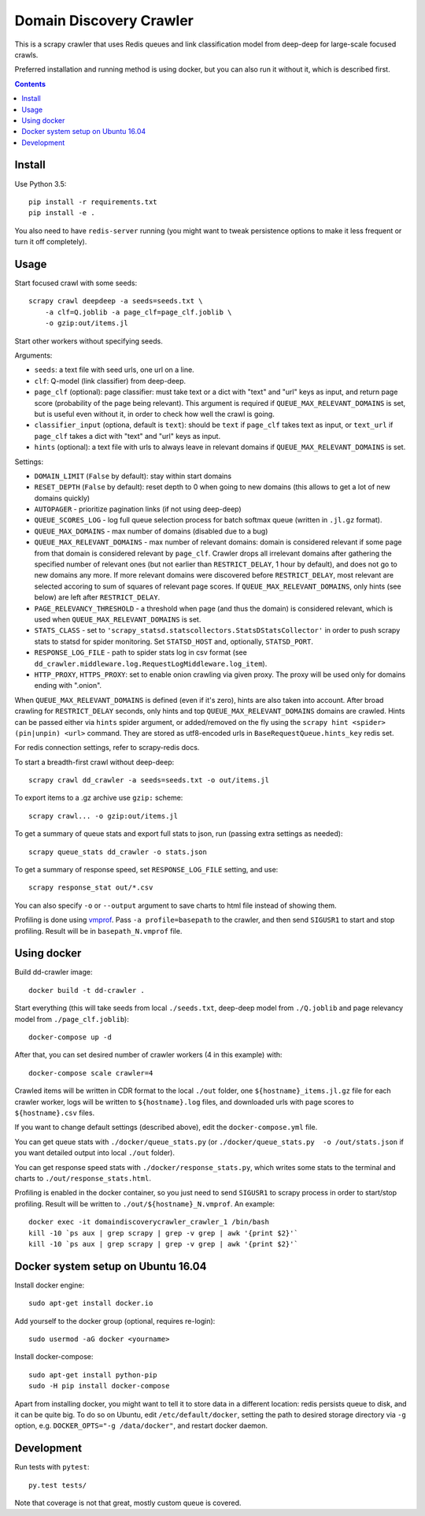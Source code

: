 Domain Discovery Crawler
========================

This is a scrapy crawler that uses Redis queues and link classification model from
deep-deep for large-scale focused crawls.

Preferred installation and running method is using docker,
but you can also run it without it, which is described first.

.. contents::

Install
-------

Use Python 3.5::

    pip install -r requirements.txt
    pip install -e .

You also need to have ``redis-server`` running
(you might want to tweak persistence options to make it less frequent or turn
it off completely).

Usage
-----

Start focused crawl with some seeds::

    scrapy crawl deepdeep -a seeds=seeds.txt \
        -a clf=Q.joblib -a page_clf=page_clf.joblib \
        -o gzip:out/items.jl

Start other workers without specifying seeds.

Arguments:

- ``seeds``: a text file with seed urls, one url on a line.
- ``clf``: Q-model (link classifier) from deep-deep.
- ``page_clf`` (optional): page classifier: must take text or a dict with
  "text" and "url" keys as input, and return page score (probability of the
  page being relevant). This argument is required if ``QUEUE_MAX_RELEVANT_DOMAINS``
  is set, but is useful even without it,
  in order to check how well the crawl is going.
- ``classifier_input`` (optiona, default is ``text``):
  should be ``text`` if ``page_clf`` takes text as input,
  or ``text_url`` if ``page_clf`` takes a dict with "text" and "url" keys
  as input.
- ``hints`` (optional): a text file with urls to always leave in relevant domains
  if ``QUEUE_MAX_RELEVANT_DOMAINS`` is set.

Settings:

- ``DOMAIN_LIMIT`` (``False`` by default): stay within start domains
- ``RESET_DEPTH`` (``False`` by default): reset depth to 0 when going to new
  domains (this allows to get a lot of new domains quickly)
- ``AUTOPAGER`` - prioritize pagination links (if not using deep-deep)
- ``QUEUE_SCORES_LOG`` - log full queue selection process for batch softmax queue
  (written in ``.jl.gz`` format).
- ``QUEUE_MAX_DOMAINS`` - max number of domains (disabled due to a bug)
- ``QUEUE_MAX_RELEVANT_DOMAINS`` - max number of relevant domains: domain is considered
  relevant if some page from that domain is considered relevant by ``page_clf``.
  Crawler drops all irrelevant domains after gathering
  the specified number of relevant ones (but not earlier than
  ``RESTRICT_DELAY``, 1 hour by default), and does not go to new domains any more.
  If more relevant domains were discovered before ``RESTRICT_DELAY``, most
  relevant are selected accoring to sum of squares of relevant page scores.
  If ``QUEUE_MAX_RELEVANT_DOMAINS``, only hints (see below) are left after
  ``RESTRICT_DELAY``.
- ``PAGE_RELEVANCY_THRESHOLD`` - a threshold when page (and thus the domain)
  is considered relevant, which is used when ``QUEUE_MAX_RELEVANT_DOMAINS`` is set.
- ``STATS_CLASS`` - set to ``'scrapy_statsd.statscollectors.StatsDStatsCollector'``
  in order to push scrapy stats to statsd for spider monitoring.
  Set ``STATSD_HOST`` and, optionally, ``STATSD_PORT``.
- ``RESPONSE_LOG_FILE`` - path to spider stats log in csv format
  (see ``dd_crawler.middleware.log.RequestLogMiddleware.log_item``).
- ``HTTP_PROXY``, ``HTTPS_PROXY``: set to enable onion crawling via given proxy.
  The proxy will be used only for domains ending with ".onion".

When ``QUEUE_MAX_RELEVANT_DOMAINS`` is defined (even if it's zero),
hints are also taken into account.
After broad crawling for ``RESTRICT_DELAY`` seconds, only hints and
top ``QUEUE_MAX_RELEVANT_DOMAINS`` domains are crawled.
Hints can be passed either via ``hints`` spider argument, or added/removed
on the fly using the ``scrapy hint <spider> (pin|unpin) <url>`` command.
They are stored as utf8-encoded urls in ``BaseRequestQueue.hints_key`` redis set.

For redis connection settings, refer to scrapy-redis docs.

To start a breadth-first crawl without deep-deep::

    scrapy crawl dd_crawler -a seeds=seeds.txt -o out/items.jl

To export items to a .gz archive use ``gzip:`` scheme::

    scrapy crawl... -o gzip:out/items.jl

To get a summary of queue stats and export full stats to json,
run (passing extra settings as needed)::

    scrapy queue_stats dd_crawler -o stats.json

To get a summary of response speed, set ``RESPONSE_LOG_FILE`` setting, and use::

    scrapy response_stat out/*.csv

You can also specify ``-o`` or ``--output`` argument to save charts to html
file instead of showing them.

Profiling is done using `vmprof <https://vmprof.readthedocs.io>`_.
Pass ``-a profile=basepath`` to the crawler, and then send ``SIGUSR1`` to start
and stop profiling. Result will be in ``basepath_N.vmprof`` file.


Using docker
------------

Build dd-crawler image::

    docker build -t dd-crawler .

Start everything (this will take seeds from local ``./seeds.txt``,
deep-deep model from ``./Q.joblib`` and page relevancy model from ``./page_clf.joblib``)::

    docker-compose up -d

After that, you can set desired number of crawler workers (4 in this example) with::

    docker-compose scale crawler=4

Crawled items will be written in CDR format to the local ``./out`` folder,
one ``${hostname}_items.jl.gz`` file for each crawler worker, logs will
be written to ``${hostname}.log`` files, and downloaded urls with page scores
to ``${hostname}.csv`` files.

If you want to change default settings (described above),
edit the ``docker-compose.yml`` file.

You can get queue stats with ``./docker/queue_stats.py``
(or ``./docker/queue_stats.py  -o /out/stats.json`` if you want detailed output
into local ``./out`` folder).

You can get response speed stats with ``./docker/response_stats.py``, which
writes some stats to the terminal and charts to ``./out/response_stats.html``.

Profiling is enabled in the docker container, so you just need to send
``SIGUSR1`` to scrapy process in order to start/stop profiling. Result will be
written to ``./out/${hostname}_N.vmprof``. An example::

    docker exec -it domaindiscoverycrawler_crawler_1 /bin/bash
    kill -10 `ps aux | grep scrapy | grep -v grep | awk '{print $2}'`
    kill -10 `ps aux | grep scrapy | grep -v grep | awk '{print $2}'`


Docker system setup on Ubuntu 16.04
-----------------------------------

Install docker engine::

    sudo apt-get install docker.io

Add yourself to the docker group (optional, requires re-login)::

    sudo usermod -aG docker <yourname>

Install docker-compose::

    sudo apt-get install python-pip
    sudo -H pip install docker-compose

Apart from installing docker, you might want to tell it to store data in
a different location: redis persists queue to disk, and it can be quite big.
To do so on Ubuntu, edit ``/etc/default/docker``, setting the path to
desired storage directory via ``-g`` option, e.g.
``DOCKER_OPTS="-g /data/docker"``, and restart docker daemon.


Development
-----------

Run tests with ``pytest``::

    py.test tests/

Note that coverage is not that great, mostly custom queue is covered.
